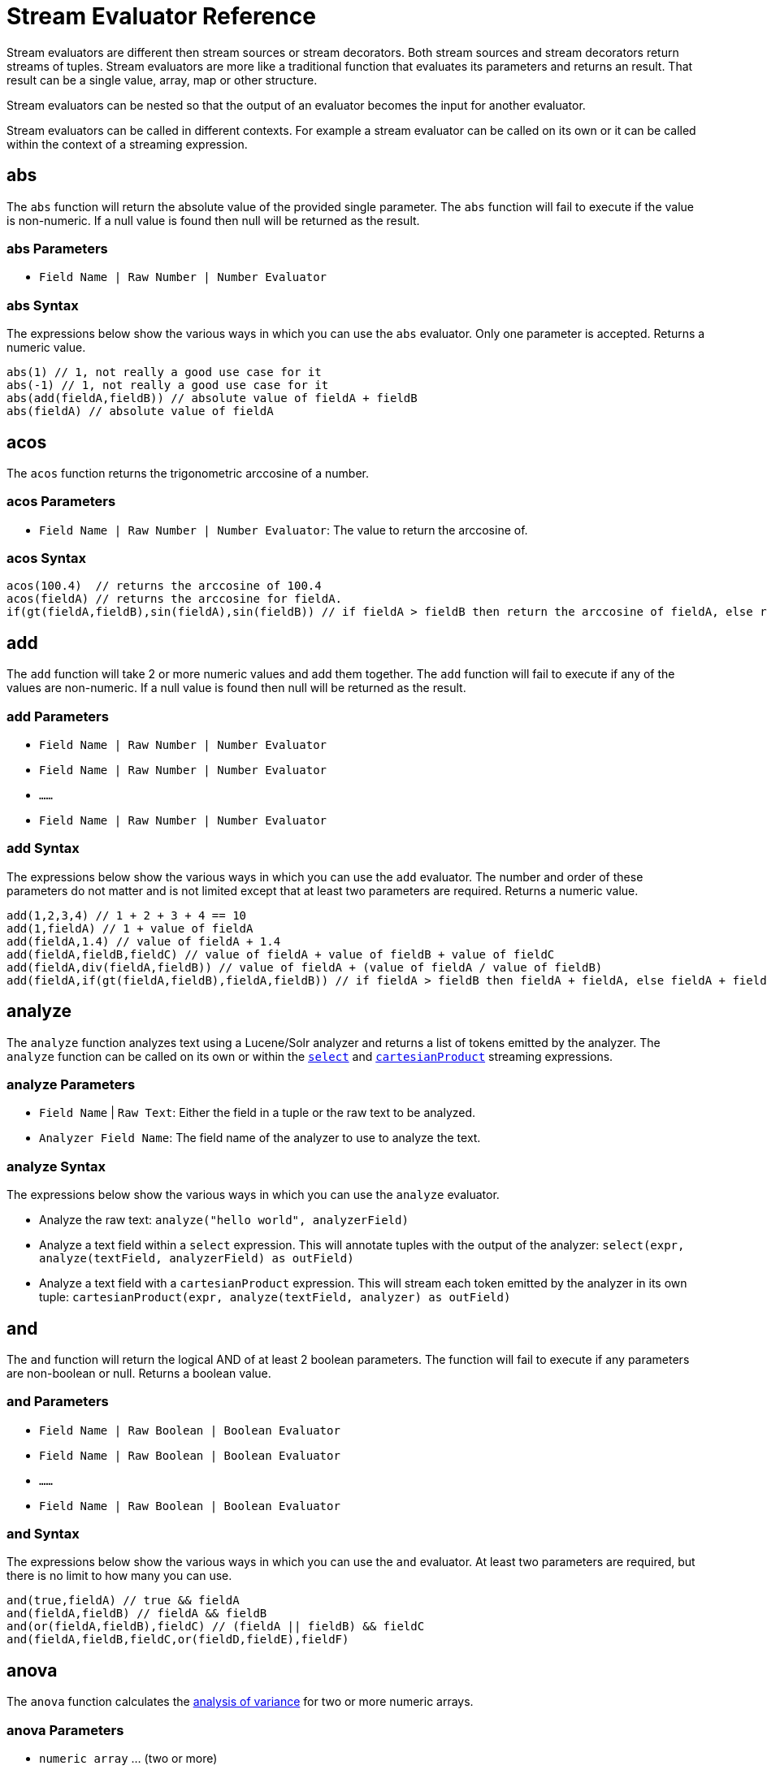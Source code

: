 = Stream Evaluator Reference
:toclevels: 1
// Licensed to the Apache Software Foundation (ASF) under one
// or more contributor license agreements.  See the NOTICE file
// distributed with this work for additional information
// regarding copyright ownership.  The ASF licenses this file
// to you under the Apache License, Version 2.0 (the
// "License"); you may not use this file except in compliance
// with the License.  You may obtain a copy of the License at
//
//   http://www.apache.org/licenses/LICENSE-2.0
//
// Unless required by applicable law or agreed to in writing,
// software distributed under the License is distributed on an
// "AS IS" BASIS, WITHOUT WARRANTIES OR CONDITIONS OF ANY
// KIND, either express or implied.  See the License for the
// specific language governing permissions and limitations
// under the License.


Stream evaluators are different then stream sources or stream decorators. Both
stream sources and stream decorators return streams of tuples. Stream evaluators are more like
a traditional function that evaluates its parameters and
returns an result. That result can be a single value, array, map or other structure.

Stream evaluators can be nested so that the output of an evaluator becomes the input
for another evaluator.

Stream evaluators can be called in different contexts. For example a stream evaluator
can be called on its own or it can be called within the context of a streaming expression.

== abs

The `abs` function will return the absolute value of the provided single parameter. The `abs` function will fail to execute if the value is non-numeric. If a null value is found then null will be returned as the result.

=== abs Parameters

* `Field Name | Raw Number | Number Evaluator`

=== abs Syntax

The expressions below show the various ways in which you can use the `abs` evaluator. Only one parameter is accepted. Returns a numeric value.

[source,text]
----
abs(1) // 1, not really a good use case for it
abs(-1) // 1, not really a good use case for it
abs(add(fieldA,fieldB)) // absolute value of fieldA + fieldB
abs(fieldA) // absolute value of fieldA
----

== acos

The `acos` function returns the trigonometric arccosine of a number.

=== acos Parameters

* `Field Name | Raw Number | Number Evaluator`: The value to return the arccosine of.

=== acos Syntax

[source,text]
----
acos(100.4)  // returns the arccosine of 100.4
acos(fieldA) // returns the arccosine for fieldA.
if(gt(fieldA,fieldB),sin(fieldA),sin(fieldB)) // if fieldA > fieldB then return the arccosine of fieldA, else return the arccosine of fieldB
----

== add

The `add` function will take 2 or more numeric values and add them together. The `add` function will fail to execute if any of the values are non-numeric. If a null value is found then null will be returned as the result.

=== add Parameters

* `Field Name | Raw Number | Number Evaluator`
* `Field Name | Raw Number | Number Evaluator`
* `......`
* `Field Name | Raw Number | Number Evaluator`

=== add Syntax

The expressions below show the various ways in which you can use the `add` evaluator. The number and order of these parameters do not matter and is not limited except that at least two parameters are required. Returns a numeric value.

[source,text]
----
add(1,2,3,4) // 1 + 2 + 3 + 4 == 10
add(1,fieldA) // 1 + value of fieldA
add(fieldA,1.4) // value of fieldA + 1.4
add(fieldA,fieldB,fieldC) // value of fieldA + value of fieldB + value of fieldC
add(fieldA,div(fieldA,fieldB)) // value of fieldA + (value of fieldA / value of fieldB)
add(fieldA,if(gt(fieldA,fieldB),fieldA,fieldB)) // if fieldA > fieldB then fieldA + fieldA, else fieldA + fieldB
----

== analyze

The `analyze` function analyzes text using a Lucene/Solr analyzer and returns a list of tokens
emitted by the analyzer. The `analyze` function can be called on its own or within the
`<<stream-decorator-reference.adoc#select,select>>` and `<<stream-decorator-reference.adoc#cartesianproduct,cartesianProduct>>` streaming expressions.

=== analyze Parameters

* `Field Name` | `Raw Text`: Either the field in a tuple or the raw text to be analyzed.
* `Analyzer Field Name`: The field name of the analyzer to use to analyze the text.

=== analyze Syntax

The expressions below show the various ways in which you can use the `analyze` evaluator.

* Analyze the raw text: `analyze("hello world", analyzerField)`
* Analyze a text field within a `select` expression. This will annotate tuples with the output of the analyzer: `select(expr, analyze(textField, analyzerField) as outField)`
* Analyze a text field with a `cartesianProduct` expression. This will stream each token emitted by the analyzer in its own tuple: `cartesianProduct(expr, analyze(textField, analyzer) as outField)`

== and

The `and` function will return the logical AND of at least 2 boolean parameters. The function will fail to execute if any parameters are non-boolean or null. Returns a boolean value.

=== and Parameters

* `Field Name | Raw Boolean | Boolean Evaluator`
* `Field Name | Raw Boolean | Boolean Evaluator`
* `......`
* `Field Name | Raw Boolean | Boolean Evaluator`

=== and Syntax

The expressions below show the various ways in which you can use the `and` evaluator. At least two parameters are required, but there is no limit to how many you can use.

[source,text]
----
and(true,fieldA) // true && fieldA
and(fieldA,fieldB) // fieldA && fieldB
and(or(fieldA,fieldB),fieldC) // (fieldA || fieldB) && fieldC
and(fieldA,fieldB,fieldC,or(fieldD,fieldE),fieldF)
----

== anova

The `anova` function calculates the https://en.wikipedia.org/wiki/Analysis_of_variance[analysis of variance] for two or more numeric arrays.

=== anova Parameters

//TODO fill in details of Parameters
* `numeric array` ... (two or more)

=== anova Syntax

[source,text]
anova(numericArray1, numericArray2) // calculates ANOVA for two numeric arrays
anova(numericArray1, numericArray2, numericArray2) // calculates ANOVA for three numeric arrays

== array

The `array` function returns an array of numerics or other objects including other arrays.

=== array Parameters

//TODO fill in details of Parameters
* `numeric` | `array` ...

=== array Syntax

[source,text]
array(1, 2, 3)  // Array of numerics
array(array(1,2,3), array(4,5,6)) // Array of arrays

== asin
The `asin` function returns the trigonometric arcsine of a number.

=== asin Parameters

* `Field Name | Raw Number | Number Evaluator`: The value to return the arcsine of.

=== asin Syntax

[source,text]
----
asin(100.4)  // returns the sine of 100.4
asine(fieldA) // returns the sine for fieldA.
if(gt(fieldA,fieldB),asin(fieldA),asin(fieldB)) // if fieldA > fieldB then return the asine of fieldA, else return the asine of fieldB
----

== atan

The `atan` function returns the trigonometric arctangent of a number.

=== atan Parameters

* `Field Name | Raw Number | Number Evaluator`: The value to return the arctangent of.

=== atan Syntax

[source,text]
----
atan(100.4)  // returns the arctangent of 100.4
atan(fieldA) // returns the arctangent for fieldA.
if(gt(fieldA,fieldB),atan(fieldA),atan(fieldB)) // if fieldA > fieldB then return the arctanget of fieldA, else return the arctangent of fieldB
----

== betaDistribution

The `betaDistribution` function returns a https://en.wikipedia.org/wiki/Beta_distribution[beta probability distribution]
based on its parameters. This function is part of the
probability distribution framework and is designed to work with the `<<sample>>`, `<<kolmogorovSmirnov>>` and `<<cumulativeProbability>>` functions.

=== betaDistribution Parameters

* `double`: shape1
* `double`: shape2

=== betaDistribution Returns

A probability distribution function.

=== betaDistribution Syntax

[source,text]
betaDistribution(1, 5)

== binomialCoefficient

The `binomialCoefficient` function returns a https://en.wikipedia.org/wiki/Binomial_coefficient[Binomial Coefficient], the number of k-element subsets that can
be selected from an n-element set.

=== binomialCoefficient Parameters

* `integer`: [n] set
* `integer`: [k] subset

=== binomialCoefficient Returns

A long value: The number of k-element subsets that can be selected from an n-element set.

=== binomialCoefficient Syntax

[source,text]
binomialCoefficient(8, 3) // Returns the number of 3 element subsets from an 8 element set.

== binomialDistribution

The `binomialDistribution` function returns a https://en.wikipedia.org/wiki/Binomial_distribution[binomial probability distribution]
based on its parameters. This function is part of the probability distribution framework and is designed to
work with the `<<sample>>`, `<<probability>>` and `<<cumulativeProbability>>` functions.

=== binomialDistribution Parameters

* `integer`: number of trials
* `double`: probability of success

=== binomialDistribution Returns

A probability distribution function.

=== binomialDistribution Syntax

[source,text]
binomialDistribution(1000, .5)

== cbrt

The `cbrt` function returns the trigonometric cube root of a number.

=== cbrt Parameters

* `Field Name | Raw Number | Number Evaluator`: The value to return the cube root of.

=== cbrt Syntax

[source,text]
----
cbrt(100.4)  // returns the square root of 100.4
cbrt(fieldA) // returns the square root for fieldA.
if(gt(fieldA,fieldB),cbrt(fieldA),cbrt(fieldB)) // if fieldA > fieldB then return the cbrt of fieldA, else return the cbrt of fieldB
----


== ceil
The `ceil` function rounds a decimal value to the next highest whole number.

=== ceil Parameters

* `Field Name | Raw Number | Number Evaluator`: The decimal to round up.

=== ceil Syntax

The expressions below show the various ways in which you can use the `ceil` evaluator.

[source,text]
----
ceil(100.4) // returns 101.
ceil(fieldA) // returns the next highest whole number for fieldA.
if(gt(fieldA,fieldB),ceil(fieldA),ceil(fieldB)) // if fieldA > fieldB then return the ceil of fieldA, else return the ceil of fieldB.
----

== col

The `col` function returns a numeric array from a list of Tuples. The `col`
function is used to create numeric arrays from stream sources.

=== col Parameters

//TODO fill in details of Parameters
* `list of Tuples`
* `field name`: The field to create the array from.


=== col Syntax

[source,text]
col(tupleList, fieldName)

== colAt

The `colAt` function returns the column of a matrix at a specific index as a numeric array.

=== colAt Parameters

* `matrix`: the matrix to operate on
* `integer`: the index of the column to return

=== colAt Syntax

[source,text]
colAt(matrix, 10)

=== colAt Returns

numeric array: the column of the matrix

== columnCount

The `columnCount` function returns the number of columns in a `matrix`.

=== columnCount Parameters

* `matrix`: the matrix to operate on

=== columnCount Syntax

[source,text]
columnCount(matrix)

=== columnCount Returns

integer: number columns in the matrix.

== constantDistribution

The `constantDistribution` function returns a constant probability distribution based on its parameter.
This function is part of the probability distribution framework and is designed to
work with the `<<sample>>` and `<<cumulativeProbability>>` functions.

When sampled the constant distribution always returns its constant value.

=== constantDistribution Parameters

* `double`: constant value

=== constantDistribution Returns

A probability distribution function.

=== constantDistribution Syntax

[source,text]
constantDistribution(constantValue)

== conv

The `conv` function returns the https://en.wikipedia.org/wiki/Convolution[convolution] of two numeric arrays.

=== conv Parameters

* `numeric array`
* `numeric array`

=== conv Syntax

[source,text]
conv(numericArray1, numericArray2)

== copyOf

The `copyOf` function creates a copy of a numeric array.

=== copyOf Parameters

* `numeric array`
* `length`: The length of the copied array. The returned array will be right padded with zeros if the length parameter exceeds the size of the original array.

=== copyOf Syntax

[source,text]
copyOf(numericArray, length)

== copyOfRange

The `copyOfRange` function creates a copy of a range of a numeric array.

=== copyOfRange Parameters

//TODO fill in details of Parameters
* `numeric array`
* `start index`
* `end index`

=== copyOfRange Syntax

[source,text]
copyOfRange(numericArray, startIndex, endIndex)

== corr

The `corr` function returns the correlation of two numeric arrays or the correlation matrix for a matrix.

The `corr` function support Pearson's, Kendall's and Spearman's correlations.

=== corr Positional Parameters

* `numeric array`: The first numeric array
* `numeric array`: The second numeric array

OR

* `matrix`: The matrix to compute the correlation matrix for. Note that correlation is computed between the `columns` in the matrix.

=== corr Named Parameters

* `type`: (Optional) The type of correlation. Possible values are `pearsons`, `kendalls`, or `spearmans`. The default is `pearsons`.

=== corr Syntax

[source,text]
corr(numericArray1, numericArray2) // Compute the Pearsons correlation for two numeric arrays
corr(numericArray1, numericArray2, type=kendalls) // Compute the Kendalls correlation for two numeric arrays
corr(matrix) // Compute the Pearsons correlation matrix for a matrix
corr(matrix, type=spearmans) // Compute the Spearmans correlation matrix for a matrix

=== corr Returns

number | matrix: Either the correlation or correlation matrix.

== cos
The `cos` function returns the trigonometric cosine of a number.

=== cos Parameters

* `Field Name | Raw Number | Number Evaluator`: The value to return the hyperbolic cosine of.

=== cos Syntax

[source,text]
----
cos(100.4)  // returns the arccosine of 100.4
cos(fieldA) // returns the arccosine for fieldA.
if(gt(fieldA,fieldB),cos(fieldA),cos(fieldB)) // if fieldA > fieldB then return the arccosine of fieldA, else return the cosine of fieldB
----

== cosineSimilarity

The `cosineSimilarity` function returns the https://en.wikipedia.org/wiki/Cosine_similarity[cosine similarity] of two numeric arrays.

=== cosineSimilarity Parameters

* `numeric array`
* `numeric array`

=== cosineSimilarity Returns

A numeric.

=== cosineSimilarity Syntax

[source,text]
----
cosineSimilarity(numericArray, numericArray)
----

== cov

The `cov` function returns the covariance of two numeric array or the covariance matrix for matrix.

=== cov Parameters

* `numeric array`: The first numeric array
* `numeric array`: The second numeric array

OR

* `matrix`: The matrix to compute the covariance matrix from. Note that covariance is computed between the `columns` in the matrix.

=== cov Syntax

[source,text]
cov(numericArray, numericArray) // Computes the covariance of a two numeric arrays
cov(matrix) // Computes the covariance matrix for the matrix.

=== cov Returns

number | matrix: Either the covariance or covariance matrix.

== cumulativeProbability

The `cumulativeProbability` function returns the cumulative probability of a random variable within a
probability distribution. The cumulative probability is the total probability of
all random variables less then or equal to a random variable.

=== cumulativeProbability Parameters

* `probability distribution`
* `number`: Value to compute the probability for.

=== cumulativeProbability Returns

A double: the cumulative probability.

=== cumulativeProbability Syntax

[source,text]
cumulativeProbability(normalDistribution(500, 25), 502) // Returns the cumulative probability of the random sample 502 in a normal distribution with a mean of 500 and standard deviation of 25.

== derivative

The `derivative` function returns the https://en.wikipedia.org/wiki/Derivative[derivative] of a function. The derivative function
can compute the derivative of the <<spline>> function and the <<loess>> function. The derivative can also
take the derivative of a derivative.

=== derivative Parameters

* `spline` | `loess` | `akima` | `lerp` | `derivative`: The functions to compute the derivative for.

=== derivative Syntax

[source,text]
derivative(spline(...))
derivative(loess(...))
derivative(derivative(...))

=== derivative Returns

function: The function can be treated as both a `numeric array` and `function`.

== describe

The `describe` function returns a tuple containing the descriptive statistics for an array.

=== describe Parameters

* `numeric array`

=== describe Syntax

[source,text]
describe(numericArray)

== diff

The `diff` functions performs https://www.otexts.org/fpp/8/1[time series differencing].

Time series differencing is often used to make a time series stationary before further analysis.

=== diff Parameters

* `numeric array`: The time series data.
* `integer`: (Optional) The lag. Defaults to 1.

=== diff Syntax

[source,text]
diff(numericArray1) // Perform time series differencing with a default lag of 1.
diff(numericArray1, 30) // Perform time series differencing with a lag of 30.

=== diff Returns

numeric array: The differenced time series data. The size of the array will be equal to (original array size - lag).

== distance

The `distance` function computes the distance of two numeric arrays or the distance matrix for a matrix.

=== distance Positional Parameters

* `numeric array`: The first numeric array
* `numeric array`: The second numeric array

OR

* `matrix`: The matrix to compute the distance matrix for. Note that distance is computed between the `columns` in the matrix.

=== distance Named Parameters

* `type`: (Optional) The distance type. Possible values are `euclidean`, `manhattan`, `canberra`, or `earthMovers`. The default is `euclidean`.

=== distance Syntax

[source,text]
distance(numericArray1, numericArray2) // Computes the euclidean distance for two numeric arrays.
distance(numericArray1, numericArray2, type=manhattan) // Computes the manhattan distance for two numeric arrays.
distance(matrix) // Computes the euclidean distance matrix for a matrix.
distance(matrix, type=canberra) // Computes the canberra distance matrix for a matrix.

=== distance Returns

number | matrix: Either the distance or distance matrix.

== div

The `div` function will take two numeric values and divide them. The function will fail to execute if any of the values are non-numeric or null, or the 2nd value is 0. Returns a numeric value.

=== div Parameters

* `Field Name | Raw Number | Number Evaluator`
* `Field Name | Raw Number | Number Evaluator`

=== div Syntax

The expressions below show the various ways in which you can use the `div` evaluator. The first value will be divided by the second and as such the second cannot be 0.

[source,text]
----
div(1,2) // 1 / 2
div(1,fieldA) // 1 / fieldA
div(fieldA,1.4) // fieldA / 1.4
div(fieldA,add(fieldA,fieldB)) // fieldA / (fieldA + fieldB)
----

== dotProduct

The `dotProduct` function returns the https://en.wikipedia.org/wiki/Dot_product[dotproduct] of two numeric arrays.

=== dotProduct Parameters

* `numeric array`
* `numeric array`

=== dotProduct Returns

A number.

=== dotProduct Syntax

[source,text]
dotProduct(numericArray, numericArray)

== ebeAdd

The `ebeAdd` function performs an element-by-element addition of two numeric arrays.

=== ebeAdd Parameters

* `numeric array`
* `numeric array`

=== ebeAdd Returns

A numeric array.

=== ebeAdd Syntax

[source,text]
ebeAdd(numericArray, numericArray)

== ebeDivide

The `ebeDivide` function performs an element-by-element division of two numeric arrays.

=== ebeDivide Parameters

* `numeric array`
* `numeric array`

=== ebeDivide Returns

A numeric array.

=== ebeDivide Syntax

[source,text]
ebeDivide(numericArray, numericArray)

== ebeMultiple

The `ebeMultiply` function performs an element-by-element multiplication of two numeric arrays.

=== ebeMultiply Parameters

* `numeric array`
* `numeric array`

=== ebeMultiply Returns

A numeric array.

=== ebeMultiply Syntax

[source,text]
ebeMultiply(numericArray, numericArray)

== ebeSubtract

The `ebeSubtract` function performs an element-by-element subtraction of two numeric arrays.

=== ebeSubtract Parameters

* `numeric array`
* `numeric array`

=== ebeSubtract Returns

A numeric array.

=== ebeSubtract Syntax

[source,text]
ebeSubtract(numericArray, numericArray)

== empiricalDistribution

The `empiricalDistribution` function returns https://en.wikipedia.org/wiki/Empirical_distribution_function[empirical distribution function], a continuous probability distribution function based
on an actual data set. This function is part of the probability distribution framework and is designed to work with the `<<sample>>`, `<<kolmogorovSmirnov>>` and `<<cumulativeProbability>>` functions.

This function is designed to work with continuous data. To build a distribution from
a discrete data set use the `<<enumeratedDistribution>>`.

=== empiricalDistribution Parameters

* `numeric array`: empirical observations

=== empiricalDistribution Returns

A probability distribution function.

=== empiricalDistribution Syntax

[source,text]
empiricalDistribution(numericArray)

== enumeratedDistribution

The `enumeratedDistribution` function returns a discrete probability distribution function based
on an actual data set or a pre-defined set of data and probabilities.
This function is part of the probability distribution framework and is designed to
work with the `<<sample>>`, `<<probability>>` and `<<cumulativeProbability>>` functions.

The enumeratedDistribution can be called in two different scenarios:

1) Single array of discrete values. This works like an empirical distribution for
discrete data.

2) An array of singleton discrete values and an array of double values representing
the probabilities of the discrete values.

This function is designed to work with discrete data. To build a distribution from
a continuous data set use the `<<empiricalDistribution>>`.

=== enumeratedDistribution Parameters

* `integer array`: discrete observations or singleton discrete values.
* `double array`: (Optional) values representing the probabilities of the singleton discrete values.

=== enumeratedDistribution Returns

A probability distribution function.

=== enumeratedDistribution Syntax

[source,text]
enumeratedDistribution(integerArray) // This creates an enumerated distribution from the observations in the numeric array.
enumeratedDistribution(array(1,2,3,4), array(.25,.25,.25,.25)) // This creates an enumerated distribution with four discrete values (1,2,3,4) each with a probability of .25.

== eor

The `eor` function will return the logical exclusive or of at least two boolean parameters. The function will fail to execute if any parameters are non-boolean or null. Returns a boolean value.

=== eor Parameters

* `Field Name | Raw Boolean | Boolean Evaluator`
* `Field Name | Raw Boolean | Boolean Evaluator`
* `......`
* `Field Name | Raw Boolean | Boolean Evaluator`

=== eor Syntax

The expressions below show the various ways in which you can use the `eor` evaluator. At least two parameters are required, but there is no limit to how many you can use.

[source,text]
----
eor(true,fieldA) // true iff fieldA is false
eor(fieldA,fieldB) // true iff either fieldA or fieldB is true but not both
eor(eq(fieldA,fieldB),eq(fieldC,fieldD)) // true iff either fieldA == fieldB or fieldC == fieldD but not both
----

== eq

The `eq` function will return whether all the parameters are equal, as per Java's standard `equals(...)` function. The function accepts parameters of any type, but will fail to execute if all the parameters are not of the same type. That is, all are Boolean, all are String, or all are Numeric. If any any parameters are null and there is at least one parameter that is not null then false will be returned. Returns a boolean value.

=== eq Parameters

* `Field Name | Raw Value | Evaluator`
* `Field Name | Raw Value | Evaluator`
* `......`
* `Field Name | Raw Value | Evaluator`

=== eq Syntax

The expressions below show the various ways in which you can use the `eq` evaluator.

[source,text]
----
eq(1,2) // 1 == 2
eq(1,fieldA) // 1 == fieldA
eq(fieldA,val(foo)) fieldA == "foo"
eq(add(fieldA,fieldB),6) // fieldA + fieldB == 6
----

== expMovingAge

The `expMovingAverage` function computes an  https://en.wikipedia.org/wiki/Moving_average#Exponential_moving_average[exponential moving average] for a numeric array.

=== expMovingAge Parameters

* `numeric array`: The array to compute the exponential moving average from.
* `integer`: window size

=== expMovingAvg Returns

A numeric array. The first element of the returned array will start from the windowSize-1 index of the original array.

=== expMovingAvg Syntax

[source,text]
----
expMovingAvg(numericArray, 5) //Computes an exponential moving average with a window size of 5.
----

== factorial

The `factorial` function returns the https://en.wikipedia.org/wiki/Factorial[factorial] of its parameter.

=== factorial Parameters

* `integer`: The value to compute the factorial for. The largest supported value of this parameter is 170.

=== factorial Returns

A double.

=== factorial Syntax

[source,text]
----
factorial(100) //Computes the factorial of 100
----

== finddelay

The `finddelay` function performs a cross-correlation between two numeric arrays and returns the delay.

=== finddelay Parameters

* `numeric array`
* `numeric array`

=== finddelay Syntax

[source,text]
finddelay(numericArray1, numericArray2)

== floor
The `floor` function rounds a decimal value to the next lowest whole number.

=== floor Parameters

* `Field Name | Raw Number | Number Evaluator`: The decimal to round down.

=== floor Syntax

The expressions below show the various ways in which you can use the `floor` evaluator.

[source,text]
----
floor(100.4) // returns 100.
ceil(fieldA) // returns the next lowestt whole number for fieldA.
if(gt(fieldA,fieldB),floor(fieldA),floor(fieldB)) // if fieldA > fieldB then return the floor of fieldA, else return the floor of fieldB.
----

== freqTable

The `freqTable` function returns a https://en.wikipedia.org/wiki/Frequency_distribution[frequency distribution] from
an array of discrete values.

This function is designed to work with discrete values. To work with continuous data
use the `<<hist>>` function.

=== freqTable Parameters

* `integer array`: The values to build the frequency distribution from.

=== freqTable Returns

A list of tuples containing the frequency information for each discrete value.

=== freqTable Syntax

[source,text]
----
freqTable(integerArray)
----

== gammaDistribution

The `gammaDistribution` function returns a https://en.wikipedia.org/wiki/Gamma_distribution[gamma probability distribution] based on its parameters. This function is part of the
probability distribution framework and is designed to work with the `<<sample>>`, `<<kolmogorovSmirnov>>` and `<<cumulativeProbability>>` functions.

=== gammaDistribution Parameters

* `double`: shape
* `double`: scale

=== gammaDistribution Returns

A probability distribution function,

=== gammaDistribution Syntax

[source,text]
gammaDistribution(1, 10)



== geometricDistribution

The `geometricDistribution` function returns a https://en.wikipedia.org/wiki/Geometric_distribution[geometric probability distribution] based on its parameters. This function is part of the
probability distribution framework and is designed to work with the <<sample>>, <<probability>> and <<cumulativeProbability>> functions.

=== geometricDistribution Parameters

* `double`: probability

=== geometricDistribution Syntax

[source,text]
geometricDistribution(.5) // Creates a geometric distribution with probability of .5

=== geometricDistribution Returns

A probability distribution function

== getAttribute

The `getAttribute` function returns an attribute from a `matrix` by its key. Any function that returns a `matrix` can
also set attributes on the `matrix` with additional information. The `setAttribute` function can also be used
to set attributes on a `matrix`. The key to an attribute is always a string. The value of attribute can be any object
including numerics, arrays, maps, matrixes, etc.

=== getAttribute Parameters

* `matrix`: The matrix to set the attribute on
* `string`: The key for the attribute

=== getAttribute Syntax

[source,text]
getAttribute(matrix, key)

=== getAttribute Returns

object: any object

== getAttributes

The `getAttributes` function returns the attribute map from matrix. See the `getAttribute` function for more details
on attributes.

=== getAttributes Parameters

* `matrix`: The matrix to retrieve the attribute map from.

=== getAttributes Syntax:

[source,text]
getAttributes(matrix)

=== getAttributes Returns

map: The map of attributes.

== getColumnLabels

The `getColumnLabels` function returns the columns labels of a matrix. The column labels can be optionally
set by any function that returns a matrix. The column labels can also be set via the `setColumnLabels` function.

=== getColumnLabels Parameters

* `matrix`: The matrix to return the column labels of.

=== getColumnLabels Syntax

getColumnLabels(matrix)

=== getColumnLabels Returns

string array: The labels for each column in the matrix

== getRowLabels

The `getRowLabels` function returns the row labels of a matrix. The row labels can be optionally
set by any function that returns a matrix. The row labels can also be set via the `setRowLabels` function.

=== getRowLabels Parameters

* `matrix`: The matrix to return the row labels from.

=== getRowLabels Syntax

getRowLabels(matrix)

=== getRowLabels Returns

string array: The labels for each row in the matrix

== getValue

The `getValue` function returns the value of a single Tuple entry by key.

=== getValue Parameters

* `tuple`: The Tuple to return the entry from.
* `key`: The key of the entry to return the value for.

=== getValue Syntax

getValue(tuple, key)

=== getValue Returns

object: Returns an object of the same type as the Tuple entry.

== grandSum

The `grandSum` function sums all the values in a matrix.

=== grandSum Parameters

* `matrix`: The matrix to operate on.

=== grandSum Syntax

[source,text]
grandSum(matrix)

=== grandSum Returns

number: the sum of all the values in the matrix.

== gt

The `gt` function will return whether the first parameter is greater than the second parameter. The function accepts numeric or string parameters, but will fail to execute if all the parameters are not of the same type. That is, all are String or all are Numeric. If any any parameters are null then an error will be raised. Returns a boolean value.

=== gt Parameters

* `Field Name | Raw Value | Evaluator`
* `Field Name | Raw Value | Evaluator`

=== gt Syntax

The expressions below show the various ways in which you can use the `gt` evaluator.

[source,text]
----
gt(1,2) // 1 > 2
gt(1,fieldA) // 1 > fieldA
gt(fieldA,val(foo)) // fieldA > "foo"
gt(add(fieldA,fieldB),6) // fieldA + fieldB > 6
----

== gteq

The `gteq` function will return whether the first parameter is greater than or equal to the second parameter. The function accepts numeric and string parameters, but will fail to execute if all the parameters are not of the same type. That is, all are String or all are Numeric. If any any parameters are null then an error will be raised. Returns a boolean value.

=== gteq Parameters

* `Field Name | Raw Value | Evaluator`
* `Field Name | Raw Value | Evaluator`

=== gteq Syntax

The expressions below show the various ways in which you can use the `gteq` evaluator.

[source,text]
----
gteq(1,2) // 1 >= 2
gteq(1,fieldA) // 1 >= fieldA
gteq(fieldA,val(foo)) fieldA >= "foo"
gteq(add(fieldA,fieldB),6) // fieldA + fieldB >= 6
----

== hist

The `hist` function creates a histogram from a numeric array. The hist function is designed
to work with continuous variables.

=== hist Parameters

//TODO fill in details of Parameters
* `numeric array`
* `bins`: The number of bins in the histogram. Each returned tuple contains
summary statistics for the observations that were within the bin.

=== hist Syntax

[source,text]
hist(numericArray, bins)

== hsin
The `hsin` function returns the trigonometric hyperbolic sine of a number.

=== hsin Parameters

* `Field Name | Raw Number | Number Evaluator`: The value to return the hyperbolic sine of.

=== hsin Syntax

[source,text]
----
hsin(100.4)  // returns the hsine of 100.4
hsin(fieldA) // returns the hsine for fieldA.
if(gt(fieldA,fieldB),sin(fieldA),sin(fieldB)) // if fieldA > fieldB then return the hsine of fieldA, else return the hsine of fieldB
----

== if

The `if` function works like a standard conditional if/then statement. If the first parameter is true, then the second parameter will be returned, else the third parameter will be returned. The function accepts a boolean as the first parameter and anything as the second and third parameters. An error will occur if the first parameter is not a boolean or is null.

=== if Parameters

* `Field Name | Raw Value | Boolean Evaluator`
* `Field Name | Raw Value | Evaluator`
* `Field Name | Raw Value | Evaluator`

=== if Syntax

The expressions below show the various ways in which you can use the `if` evaluator.

[source,text]
----
if(fieldA,fieldB,fieldC) // if fieldA is true then fieldB else fieldC
if(gt(fieldA,5), fieldA, 5) // if fieldA > 5 then fieldA else 5
if(eq(fieldB,null), null, div(fieldA,fieldB)) // if fieldB is null then null else fieldA / fieldB
----

== indexOf

The `indexOf` function returns the index of a string in an array of strings.

=== indexOf Parameters

* `string array`: The array to operate on.
* `string`: The string to search for in the array.

=== indexOf Syntax

[source,text]
indexOf(stringArray, string)

=== indexOf Returns

integer: The index of the string in the array or -1 if the string is not found.

== integrate

The `integrate` function computes the integral of an interpolation function for a specific range of the curve.

=== integrate Parameters

* `spline` | `akima` | `lerp` | `loess`: The interpolation function to compute the integral for.
* `numeric`: start of integral range
* `numeric`: end of integral range

=== integrate Syntax

[source,text]
integrate(function, start, end)

=== integrate Returns

numeric: The integral

== length

The `length` function returns the length of a numeric array.

=== length Parameters

//TODO fill in details of Parameters
* `numeric array`

=== length Syntax

[source,text]
length(numericArray)

== lerp (TOD0)

== loess

The `leoss` function is a smoothing curve fitter which uses a https://en.wikipedia.org/wiki/Local_regression[local regression] algorithm.
Unlike the <<spline>> function which touches each control point, the `loess` function puts a smooth curve through
the control points without having to touch the control points. The `loess` result can be used by the <<derivative>> function to produce smooth derivatives from
data that is not smooth.

=== loess Positional Parameters

* `numeric array`: (Optional) x values. If omitted a sequence will be created for the x values.
* `numeric array`: y values

=== loess Named Parameters

* `bandwidth`: (Optional) The percent of the data points to use when drawing the local regression line, defaults to .25. Decreasing the bandwidth increases the number of curves that loess can fit.
* `robustIterations`: (Optional) The number of iterations used to smooth outliers, defaults to 2.

=== loess Syntax

[source,text]
loess(yValues) // This creates the xValues automatically and fits a smooth curve through the data points.
loess(xValues, yValues) // This will fit a smooth curve through the data points.
loess(xValues, yValues, bandwidth=.15) // This will fit a smooth curve through the data points using 15 percent of the data points for each local regression line.

=== loess Returns

function: The function can be treated as both a `numeric array` of the smoothed data points and `function`.

== log

The `log` function will return the natural log of the provided single parameter. The `log` function will fail to execute if the value is non-numeric. If a null value is found, then null will be returned as the result.

=== log Parameters

* `Field Name | Raw Number | Number Evaluator`

=== log Syntax

The expressions below show the various ways in which you can use the `log` evaluator. Only one parameter is accepted. Returns a numeric value.

[source,text]
----
log(100)
log(add(fieldA,fieldB))
log(fieldA)
----

== logNormalDistribution

The `logNormalDistribution` function returns a https://en.wikipedia.org/wiki/Log-normal_distribution[log normal probability distribution] based on its parameters. This function is part of the probability distribution framework and is designed to
work with the `<<sample>>`, `<<kolmogorovSmirnov>>` and `<<cumulativeProbability>>` functions.

=== logNormalDistribution Parameters

* `double`: shape
* `double`: scale

=== logNormalDistribution Returns

A probability distribution function.

=== logNormalDistribution Syntax

[source,text]
logNormalDistribution(.3, .0)

== kolmogorovSmirnov

The `kolmogorovSmirnov` function performs a https://en.wikipedia.org/wiki/Kolmogorov%E2%80%93Smirnov_test[Kolmogorov Smirnov test],
between a reference continuous probability distribution and a sample set.

The supported distribution functions are: `<<empiricalDistribution>>`, `<<normalDistribution>>`, `<<logNormalDistribution>>`, `<<weibullDistribution>>`, `<<gammaDistribution>>`, and `<<betaDistribution>>`.

=== kolmogorovSmirnov Parameters

* `continuous probability distribution`: Reference distribution
* `numeric array`: sample set

=== kolmogorovSmirnov Returns

A result tuple: A tuple containing the p-value and d-statistic for the test result.

=== kolmogorovSmirnov Syntax

[source,text]
kolmogorovSmirnov(normalDistribution(10, 2), sampleSet)

== lt

The `lt` function will return whether the first parameter is less than the second parameter. The function accepts numeric or string parameters, but will fail to execute if all the parameters are not of the same type. That is, all are String or all are Numeric. If any any parameters are null then an error will be raised. Returns a boolean value.

=== lt Parameters

* `Field Name | Raw Value | Evaluator`
* `Field Name | Raw Value | Evaluator`

=== lt Syntax

The expressions below show the various ways in which you can use the `lt` evaluator.

[source,text]
----
lt(1,2) // 1 < 2
lt(1,fieldA) // 1 < fieldA
lt(fieldA,val(foo)) fieldA < "foo"
lt(add(fieldA,fieldB),6) // fieldA + fieldB < 6
----

== lteq

The `lteq` function will return whether the first parameter is less than or equal to the second parameter. The function accepts numeric and string parameters, but will fail to execute if all the parameters are not of the same type. That is, all are String or all are Numeric. If any any parameters are null then an error will be raised. Returns a boolean value.

=== lteq Parameters

* `Field Name | Raw Value | Evaluator`
* `Field Name | Raw Value | Evaluator`

=== lteq Syntax

The expressions below show the various ways in which you can use the `lteq` evaluator.

[source,text]
----
lteq(1,2) // 1 <= 2
lteq(1,fieldA) // 1 <= fieldA
lteq(fieldA,val(foo)) fieldA <= "foo"
lteq(add(fieldA,fieldB),6) // fieldA + fieldB <= 6
----

== markovChain

The `markovChain` function can be used to perform https://en.wikipedia.org/wiki/Markov_chain[Markov Chain] simulations.
The `markovChain` function takes as its parameter a https://en.wikipedia.org/wiki/Stochastic_matrix[transition matrix] and
returns a mathematical model that can be sampled using the <<sample>> function. Each sample taken
from the Markov Chain represents the current state of system.

=== markovChain Parameters

* `matrix`: Transition matrix

=== markovChain Syntax

[source,text]
sample(markovChain(transitionMatrix), 5)  // This creates a Markov Chain given a specific transition matrix. The sample function takes 5 samples from the Markov Chain, representing the next five states of the system.

=== markovChain Returns

Markov Chain model: The Markoff Chain model can be used with <<sample>> function.

== matrix

The matrix function returns a https://en.wikipedia.org/wiki/Matrix_(mathematics)[matrix] which can be operated on by functions that support matrix operations.

=== matrix Parameters

* `numeric array` ...: One or more numeric arrays that will be the rows of the matrix.

=== matrix Syntax

[source,text]
matrix(numericArray1, numericArray2, numericArray3) // Returns a matrix with three rows of data: numericaArray1, numericArray2, numericArray3

=== matrix Returns

matrix

== meanDifference

The `meanDifference` function calculates the mean of the differences following the element-by-element subtraction between two numeric arrays.

=== meanDifference Parameters

* `numeric array`
* `numeric array`

=== meanDifference Returns

A numeric.

=== meanDifference Syntax

[source,text]
----
meanDifference(numericArray, numericArray)
----

== minMaxScale

The `minMaxScale` function scales numeric arrays within a minimum and maximum value.
By default `minMaxScale` scales between 0 and 1. The `minMaxScale` function can operate on
both numeric arrays and matrices.

When operating on a matrix the `minMaxScale` function operates on each row of the matrix.

=== minMaxScale Parameters

* `numeric array` | `matrix`: The array or matrix to scale
* `double`: (Optional) The min value. Defaults to 0.
* `double`: (Optional) The max value. Defaults to 1.

=== minMaxScale Syntax

[source,text]
minMaxScale(numericArray) // scale a numeric array between 0 and 1
minMaxScale(numericArray, 0, 100) // scale a numeric array between 1 and 100
minMaxScale(matrix) // Scale each row in a matrix between 0 and 1
minMaxScale(matrix, 0, 100) // Scale each row in a matrix between 0 and 100

=== minMaxScale Returns

A numeric array or matrix

== mod
The `mod` function returns the remainder (modulo) of the first parameter divided by the second parameter.

=== mod Parameters

* `Field Name | Raw Number | Number Evaluator`: Parameter 1
* `Field Name | Raw Number | Number Evaluator`: Parameter 2

=== mod Syntax

The expressions below show the various ways in which you can use the `mod` evaluator.

[source,text]
----
mod(100,3) // returns the remainder of 100 / 3 .
mod(100,fieldA) // returns the remainder of 100 divided by the value of fieldA.
mod(fieldA,1.4) // returns the remainder of fieldA divided by 1.4.
if(gt(fieldA,fieldB),mod(fieldA,fieldB),mod(fieldB,fieldA)) // if fieldA > fieldB then return the remainder of fieldA/fieldB, else return the remainder of fieldB/fieldA.
----

== monteCarlo

The `monteCarlo` function performs a https://en.wikipedia.org/wiki/Monte_Carlo_method[Monte Carlo simulation]
based on its parameters. The `monteCarlo` function runs another function a specified number of times and returns the results.
The function being run typically has one or more variables that are drawn from probability
distributions on each run. The `<<sample>>` function is used in the function to draw the samples.

The simulation's result array can then be treated as an empirical distribution to understand
the probabilities of the simulation results.

=== monteCarlo Parameters

* `numeric function`: The function being run by the simulation, which must return a numeric value.
* `integer`: The number of times to run the function.

=== monteCarlo Returns

A numeric array: The results of simulation runs.

=== monteCarlo Syntax

[source,text]
let(a=uniformIntegerDistribution(1, 6),
    b=uniformIntegerDistribution(1, 6),
    c=monteCarlo(add(sample(a), sample(b)), 1000))

In the expression above the `monteCarlo` function is running the function `add(sample(a), sample(b))`
1000 times and returning the result. Each time the function is run samples are drawn from the
probability distributions stored in variables `a` and `b`.

== movingAvg

The `movingAvg` function calculates a https://en.wikipedia.org/wiki/Moving_average[moving average] over an array of numbers.

=== movingAvg Parameters

* `numeric array`
* `window size`

=== movingAvg Returns

A numeric array. The first element of the returned array will start from the windowSize-1 index of the original array.

=== movingAvg Syntax

[source,text]
movingAverage(numericArray, 30)

== movingMedian

The `movingMedian` function calculates a moving median over an array of numbers.

=== movingMedian Parameters

* `numeric array`
* `window size`

=== movingMedian Returns

A numeric array. The first element of the returned array will start from the windowSize-1 index of the original array.

=== movingMedian Syntax

[source,text]
movingMedian(numericArray, 30)

== mult

The `mult` function will take two or more numeric values and multiply them together. The `mult` function will fail to execute if any of the values are non-numeric. If a null value is found then null will be returned as the result.

=== mult Parameters

* `Field Name | Raw Number | Number Evaluator`
* `Field Name | Raw Number | Number Evaluator`
* `......`
* `Field Name | Raw Number | Number Evaluator`

=== mult Syntax

The expressions below show the various ways in which you can use the `mult` evaluator. The number and order of these parameters do not matter and is not limited except that at least two parameters are required. Returns a numeric value.

[source,text]
----
mult(1,2,3,4) // 1 * 2 * 3 * 4
mult(1,fieldA) // 1 * value of fieldA
mult(fieldA,1.4) // value of fieldA * 1.4
mult(fieldA,fieldB,fieldC) // value of fieldA * value of fieldB * value of fieldC
mult(fieldA,div(fieldA,fieldB)) // value of fieldA * (value of fieldA / value of fieldB)
mult(fieldA,if(gt(fieldA,fieldB),fieldA,fieldB)) // if fieldA > fieldB then fieldA * fieldA, else fieldA * fieldB
----

== normalDistribution

The `normalDistribution` function returns a https://en.wikipedia.org/wiki/Normal_distribution[normal probability distribution]
based on its parameters. This function is part of the probability distribution framework and is designed to
work with the `<<sample>>`, `<<kolmogorovSmirnov>>` and `<<cumulativeProbability>>` functions.

=== normalDistribution Parameters

* `double`: mean
* `double`: standard deviation

=== normalDistribution Returns

A probability distribution function.

=== normalDistribution Syntax

[source,text]
normalDistribution(mean, stddev)

== normalizeSum

The `normalizeSum` function scales numeric arrays so that they sum to 1.
The `normalizeSum` function can operate on both numeric arrays and matrices.

When operating on a matrix the `normalizeSum` function operates on each row of the matrix.

=== normalizeSum Parameters

* `numeric array` | `matrix`

=== normalizeSum Syntax

[source,text]
normalizeSum(numericArray)
normalizeSum(matrix)

=== normalizeSum Returns

numeric array | matrix


== not

The `not` function will return the logical NOT of a single boolean parameter. The function will fail to execute if the parameter is non-boolean or null. Returns a boolean value.

=== not Parameters

* `Field Name | Raw Boolean | Boolean Evaluator`

=== not Syntax

The expressions below show the various ways in which you can use the `not` evaluator. Only one parameter is allowed.

[source,text]
----
not(true) // false
not(fieldA) // true if fieldA is false else false
not(eq(fieldA,fieldB)) // true if fieldA != fieldB
----

== olsRegress

The `olsRegress` function performs https://en.wikipedia.org/wiki/Ordinary_least_squares[ordinary least squares], multivariate, linear regression.

The `olsRegress` function returns a single Tuple containing the regression model with estimated regression parameters, RSquared and regression diagnostics.

The output of `olsRegress` can be used with the <<predict>> function to predict values based on the regression model.

=== olsRegress Parameters

* `matrix`: The regressor observation matrix. Each row in the matrix represents a single multi-variate regressor observation. Note that there is no need to add an initial unitary column (column of 1's) when specifying a model including an intercept term, this column will be added automatically.
* `numeric array`: The outcomes array which matches up with each row in the regressor observation matrix.

=== olsRegress Syntax

[source,text]
olsRegress(matrix, numericArray) // This performs the olsRegression analysis on given regressor matrix and outcome array.

=== olsRegress Returns

Tuple: The regression model including the estimated regression parameters and diagnostics.

== or

The `or` function will return the logical OR of at least 2 boolean parameters. The function will fail to execute if any parameters are non-boolean or null. Returns a boolean value.

=== or Parameters

* `Field Name | Raw Boolean | Boolean Evaluator`
* `Field Name | Raw Boolean | Boolean Evaluator`
* `......`
* `Field Name | Raw Boolean | Boolean Evaluator`

=== or Syntax

The expressions below show the various ways in which you can use the `or` evaluator. At least two parameters are required, but there is no limit to how many you can use.

[source,text]
----
or(true,fieldA) // true || fieldA
or(fieldA,fieldB) // fieldA || fieldB
or(and(fieldA,fieldB),fieldC) // (fieldA && fieldB) || fieldC
or(fieldA,fieldB,fieldC,and(fieldD,fieldE),fieldF)
----

== poissonDistribution

The `poissonDistribution` function returns a https://en.wikipedia.org/wiki/Poisson_distribution[poisson probability distribution]
based on its parameter. This function is part of the probability distribution framework and is designed to
work with the `<<sample>>`, `<<probability>>` and `<<cumulativeProbability>>` functions.

=== poissonDistribution Parameters

* `double`: mean

=== poissonDistribution Returns

A probability distribution function.

=== poissonDistribution Syntax

[source,text]
poissonDistribution(mean)

== polyFit

The `polyFit` function performs https://en.wikipedia.org/wiki/Curve_fitting#Fitting_lines_and_polynomial_functions_to_data_points[polynomial curve fitting].

=== polyFit Parameters

* `numeric array`: (Optional) x values. If omitted a sequence will be created for the x values.
* `numeric array`: y values
* `integer`: (Optional) polynomial degree. Defaults to 3.

=== polyFit Returns

A numeric array: curve that was fit to the data points.

=== polyFit Syntax

[source,text]
polyFit(yValues) // This creates the xValues automatically and fits a curve through the data points using the default 3 degree polynomial.
polyFit(yValues, 5) // This creates the xValues automatically and fits a curve through the data points using a 5 degree polynomial.
polyFit(xValues, yValues, 5) // This will fit a curve through the data points using a 5 degree polynomial.

== pow
The `pow` function returns the value of its first parameter raised to the power of its second parameter.

=== pow Parameters

* `Field Name` | `Raw Number` | `Number Evaluator`: Parameter 1
* `Field Name` | `Raw Number` | `Number Evaluator`: Parameter 2

=== pow Syntax

The expressions below show the various ways in which you can use the `pow` evaluator.

[source,text]
----
pow(2,3) // returns 2 raised to the 3rd power.
pow(4,fieldA) // returns 4 raised by the value of fieldA.
pow(fieldA,1.4) // returns the value of fieldA raised by 1.4.
if(gt(fieldA,fieldB),pow(fieldA,fieldB),pow(fieldB,fieldA)) // if fieldA > fieldB then raise fieldA by fieldB, else raise fieldB by fieldA.
----

== predict

The `predict` function predicts the value of dependent variables based on regression models or functions.

The `predict` function can predict values based on the output of the following functions: <<spline>>, <<loess>>, <<regress>>, <<olsRegress>>.

=== predict Parameters

* `regression model` | `function`: The model or function used for the prediction
* `number` | `numeric array` | `matrix`: Depending on the regression model or function used, the predictor variable can be a number, numeric array or matrix.

=== predict Syntax

[source,text]
----
predict(regressModel, number) // predict using the output of the <<regress>> function and single numeric predictor. This will return a single numeric prediction.

predict(regressModel, numericArray) // predict using the output of the <<regress>> function and a numeric array of predictors. This will return a numeric array of predictions.

predict(splineFunc, number) // predict using the output of the <<spline>> function and single numeric predictor. This will return a single numeric prediction.

predict(splineFunc, numericArray) // predict using the output of the <<spline>> function and a numeric array of predictors. This will return a numeric array of predictions.

predict(olsRegressModel, numericArray) // predict using the output of the <<olsRegress>> function and a numeric array containing one multi-variate predictor. This will return a single numeric prediction.

predict(olsRegressModel, matrix) // predict using the output of the <<olsRegress>> function and a matrix containing rows of multi-variate predictor arrays. This will return a numeric array of predictions.
----

== primes
The `primes` function returns an array of prime numbers starting from a specified number.

=== primes Parameters

* `integer`: The number of primes to return in the list
* `integer`: The starting point for returning the primes

=== primes Returns

A numeric array.

=== primes Syntax

[source,text]
----
primes(100, 2000) // returns 100 primes starting from 2000
----

== probability

The `probability` function returns the probability of a random variable within a probability distribution.

The `probability` function computes the probability between random variable ranges for both https://en.wikipedia.org/wiki/Probability_distribution#Continuous_probability_distribution[continuous] and
https://en.wikipedia.org/wiki/Probability_distribution#Discrete_probability_distribution[discrete] probability distributions.

The `probability` function can compute probabilities for a specific random variable for
discrete probability distributions only.

The supported continuous distribution functions are:
<<normalDistribution>>, <<logNormalDistribution>>, <<betaDistribution>>, <<gammaDistribution>>,
<<empiricalDistribution>>, <<triangularDistribution>>, <<weibullDistribution>>,
<<uniformDistribution>>, <<constantDistribution>>

The supported discreet distributions are:
<<poissonDistribution>>, <<binomialDistribution>>, <<enumeratedDistribution>>, <<zipFDistribution>>,
<<geometricDistribution>>, <<uniformIntegerDistribution>>

=== probability Parameters

* `probability distribution`: the probability distribution to compute the probability from.
* `number`: low value of the range.
* `number`: (Optional for discrete probability distributions) high value of the range. If the high range is omitted then the probability function will compute a probability for the low range value.

=== probability Syntax

[source,text]
----
probability(poissonDistribution(10), 7) // Returns the probability of a random sample of 7 in a poisson distribution with a mean of 10.

probability(normalDistribution(10, 2), 7.5, 8.5) // Returns the probability between the range of 7.5 to 8.5 for a normal distribution with a mean of 10 and standard deviation of 2.
----

=== probability Returns

double: probability


== rank

The `rank` performs a rank transformation on a numeric array.

=== rank Parameters

//TODO fill in details of Parameters
* `numeric array`

=== rank Syntax

[source,text]
rank(numericArray)

== raw

The `raw` function will return whatever raw value is the parameter. This is useful for cases where you want to use a string as part of another evaluator.

=== raw Parameters

* `Raw Value`

=== raw Syntax

The expressions below show the various ways in which you can use the `raw` evaluator. Whatever is inside will be returned as-is. Internal evaluators are considered strings and are not evaluated.

[source,text]
----
raw(foo) // "foo"
raw(count(*)) // "count(*)"
raw(45) // 45
raw(true) // "true" (note: this returns the string "true" and not the boolean true)
eq(raw(fieldA), fieldA) // true if the value of fieldA equals the string "fieldA"
----

== regress

The `regress` function performs a simple regression of two numeric arrays.

The result of this expression is also used by the `<<predict>>` function.

=== regress Parameters

//TODO fill in details of Parameters
* `numeric array`
* `numeric array`

=== regress Syntax

[source,text]
regress(numericArray1, numericArray2)

== rev

The `rev` function reverses the order of a numeric array.

=== rev Parameters

* `numeric array`

=== rev Syntax

[source,text]
rev(numericArray)

== round

The `round` function returns the closest whole number to the argument.

=== round Parameters

* `Field Name` | `Raw Number` | `Number Evaluator`: The value to return the square root of.

=== round Syntax

[source,text]
----
round(100.4)
round(fieldA)
if(gt(fieldA,fieldB),sqrt(fieldA),sqrt(fieldB)) // if fieldA > fieldB then return the round of fieldA, else return the round of fieldB
----

== rowAt

The `rowAt` function returns the row of a matrix at a specific index as a numeric array.

=== rowAt Parameters

* `matrix`: the matrix to operate on
* `integer`: the index of the row to return

=== rowAt Syntax

[source,text]
rowAt(matrix, 10)

=== rowAt Returns

numeric array: the row of the matrix

== rowCount

The `rowCount` function returns the number of rows in a `matrix`.

=== rowCount Parameters

* `matrix`: the matrix to operate on

=== rowCount Syntax

[source,text]
rowCount(matrix)

=== rowCount Returns

integer: number rows in the matrix.

== sample

The `sample` function can be used to draw random samples from a probability distribution or Markov Chain.

=== sample Parameters

* `probability distribution` | `Markov Chain`: The distribution or Markov Chain to sample.
* `integer`: (Optional) Sample size. Defaults to 1.

=== sample Returns

Either a single numeric random sample, or a numeric array depending on the sample size parameter.

=== sample Syntax

[source,text]
sample(poissonDistribution(5)) // Returns a single random sample from a poissonDistribution with mean of 5.
sample(poissonDistribution(5), 1000) // Returns 1000 random samples from poissonDistribution with a mean of 5.
sample(markovChain(transitionMatrix), 1000) // Returns 1000 random samples from a Markov Chain.

== scalarAdd

The `scalarAdd` function adds a scalar value to every value in a numeric array or matrix.
When working with numeric arrays, `scalarAdd` returns a new array with the new values. When working
with a matrix, `scalarAdd` returns a new matrix with new values.

=== scalarAdd Parameters

`number`: value to add
`numeric array` | `matrix`: the numeric array or matrix to add the value to.

=== scalarAdd Syntax

[source,text]
scalarAdd(number, numericArray) // Adds the number to each element in the number in the array.
scalarAdd(number, matrix) // Adds the number to each value in a matrix

=== scalarAdd Returns

numericArray | matrix: Depending on what is being operated on.

== scalarDivide

The `scalarDivide` function divides each number in numeric array or matrix by a scalar value.
When working with numeric arrays, `scalarDivide` returns a new array with the new values. When working
with a matrix, `scalarDivide` returns a new matrix with new values.

=== scalarDivide Parameters

`number`: value to divide by
`numeric array` | `matrix`: the numeric array or matrix to divide by the value to.

=== scalarDivide Syntax

[source,text]
scalarDivide(number, numericArray) // Divides each element in the numeric array by the number.
scalarDivide(number, matrix) // Divides each element in the matrix by the number.

=== scalarDivide Returns

numericArray | matrix: depending on what is being operated on.

== scalarMultiply

The `scalarMultiply` function multiplies each element in a numeric array or matrix by a
scalar value. When working with numeric arrays, `scalarMultiply` returns a new array with the new values. When working
with a matrix, `scalarMultiply` returns a new matrix with new values.

=== scalarMultiply Parameters

`number`: value to divide by
`numeric array` | `matrix`: the numeric array or matrix to divide by the value to.

=== scalarMultiply Syntax

[source,text]
scalarMultiply(number, numericArray) // Multiplies each element in the numeric array by the number.
scalarMultiply(number, matrix) // Multiplies each element in the matrix by the number.

=== scalarMultiply Returns

numericArray | matrix: depending on what is being operated on

== scalarSubtract

The `scalarSubtract` function subtracts a scalar value from every value in a numeric array or matrix.
When working with numeric arrays, `scalarSubtract` returns a new array with the new values. When working
with a matrix, `scalarSubtract` returns a new matrix with new values.

=== scalarSubtract Parameters

`number`: value to add
`numeric array` | `matrix`: the numeric array or matrix to subtract the value from.

=== scalarSubtract Syntax

[source,text]
scalarSubtract(number, numericArray) // Subtracts the number from each element in the number in the array.
scalarSubtract(number, matrix) // Subtracts the number from each value in a matrix

=== scalarSubtract Returns

numericArray | matrix: depending on what is being operated on.

== scale

The `scale` function multiplies all the elements of an array by a number.

=== scale Parameters

//TODO fill in details of Parameters
* `number`
* `numeric array`

=== scale Syntax

[source,text]
scale(number, numericArray)

== sequence

The `sequence` function returns an array of numbers based on its parameters.

=== sequence Parameters

//TODO fill in details of Parameters
* `length`
* `start`
* `stride`

=== sequence Syntax

[source,text]
sequence(100, 0, 1) // Returns a sequence of length 100, starting from 0 with a stride of 1.

== setAttributes

The `setAttributes` function sets an attributes map of a `matrix`.

=== setAttributes Parameters

* `matrix`: The matrix to set the attributes map to.
* `map`: The map of attributes to set on the matrix.

=== setAttributes Syntax

[source,text]
setAttributes(matrix, map)

=== setAttributes Returns

matrix: The matrix with the attributes set.

== setColumnLabels

The `setColumnLabels` function sets the columns labels of a matrix.

=== setColumnLabels Parameters

* `matrix`: The matrix to set the column labels to.
* `string array`: The column labels to set the matrix

=== setColumnLabels Syntax

setColumnLabels(matrix, labels)

=== setColumnLabels Returns

matrix: The matrix with the labels set.

== setRowLabels

The `setRowLabels` function sets the row labels of a matrix.

=== setRowLabels Parameters

* `matrix`: The matrix to set the row labels to.
* `string array`: The row labels to set to the matrix

=== setRowLabels Syntax

setRowLabels(matrix, labels)

=== setRowLabels Returns

matrix: The matrix with the labels set.

== setValue

The `setValue` function sets a new value for a Tuple entry.

=== setValue Parameters

* `tuple`: The Tuple to return the entry from.
* `key`: The key of the entry to set.
* `value`: The value to set.

=== setValue Syntax

setValue(tuple, key, value)

=== setValue Returns

tuple: Returns the new modified tuple

== sin

The `sin` function returns the trigonometric sine of a number.

=== sin Parameters

* `Field Name | Raw Number | Number Evaluator`: The value to return the sine of.

=== sin Syntax

[source,text]
----
sin(100.4)  // returns the sine of 100.4
sine(fieldA) // returns the sine for fieldA.
if(gt(fieldA,fieldB),sin(fieldA),sin(fieldB)) // if fieldA > fieldB then return the sine of fieldA, else return the sine of fieldB
----

== spline

The `spline` function performs a cubic spline interpolation (https://en.wikiversity.org/wiki/Cubic_Spline_Interpolation) of a curve
given a set of x,y coordinates. The return value of the spline function is an
interpolation function which can be used to <<predict>> values along the curve and generate a <<derivative>> of
the curve.

=== spline Parameters

* `numeric array`: (Optional) x values. If omitted a sequence will be created for the x values.
* `numeric array`: y values

=== spline Syntax

[source,text]
spline(yValues) // This creates the xValues automatically and fits a spline through the data points.
spline(xValues, yValues) // This will fit a spline through the data points.

=== spline Returns

function: the function can be treated as both a `numeric array` and `function`.

== sqrt

The `sqrt` function returns the trigonometric square root of a number.

=== sqrt Parameters

* `Field Name | Raw Number | Number Evaluator`: The value to return the square root of.

=== sqrt Syntax

[source,text]
----
sqrt(100.4)  // returns the square root of 100.4
sqrt(fieldA) // returns the square root for fieldA.
if(gt(fieldA,fieldB),sqrt(fieldA),sqrt(fieldB)) // if fieldA > fieldB then return the sqrt of fieldA, else return the sqrt of fieldB
----


== standardize

The `standardize` function standardizes a numeric array so that values within the array
have a mean of 0 and standard deviation of 1.

=== standardize Parameters

* `numeric array`: the array to standardize

=== standardize Syntax

[source,text]
standardize(numericArray)

=== standardize Returns

numeric array: the standardized values

== sub

The `sub` function will take 2 or more numeric values and subtract them, from left to right. The `sub` function will fail to execute if any of the values are non-numeric. If a null value is found then `null` will be returned as the result.

=== sub Parameters

* `Field Name | Raw Number | Number Evaluator`
* `Field Name | Raw Number | Number Evaluator`
* `......`
* `Field Name | Raw Number | Number Evaluator`

=== sub Syntax

The expressions below show the various ways in which you can use the `sub` evaluator. The number of these parameters does not matter and is not limited except that at least two parameters are required. Returns a numeric value.

[source,text]
----
sub(1,2,3,4) // 1 - 2 - 3 - 4
sub(1,fieldA) // 1 - value of fieldA
sub(fieldA,1.4) // value of fieldA - 1.4
sub(fieldA,fieldB,fieldC) // value of fieldA - value of fieldB - value of fieldC
sub(fieldA,div(fieldA,fieldB)) // value of fieldA - (value of fieldA / value of fieldB)
if(gt(fieldA,fieldB),sub(fieldA,fieldB),sub(fieldB,fieldA)) // if fieldA > fieldB then fieldA - fieldB, else fieldB - field
----

== sumDifference

The `sumDifference` function calculates the sum of the differences following an element-by-element subtraction between two numeric arrays.

=== sumDifference Parameters

* `numeric array`
* `numeric array`

=== sumDifference Returns

A numeric.

=== sumDifference Syntax

[source,text]
----
sumDifference(numericArray, numericArray)
----

== sumColumns

The `sumColumns` function sums the columns in a matrix and returns a numeric array with the result.

=== sumColumns Parameters

* `matrix`: the matrix to operate on

=== sumColumns Syntax

[source,text]
sumColumns(matrix)

=== sumColumns Returns

numeric array: the sum of the columns

== sumRows

The `sumRows` function sums the rows in a matrix and returns a numeric array with the result.

=== sumRows Parameters

* `matrix`: the matrix to operate on

=== sumRows Syntax

[source,text]
sumRows(matrix)

=== sumRows Returns

numeric array: sum of the rows.

== sumSq

The `sumSq` function returns the sum-of-squares of the values in a numeric array.

=== sumSq Parameters

* `numeric array`: The numeric array to compute the sumSq of.

=== sumSq Syntax

[source,text]
sumSq(numericArray)

=== sumSq Returns

numeric: result of the sumSq calculation

== transpose

The `transpose` function https://en.wikipedia.org/wiki/Transpose[transposes] a matrix .

=== transpose Parameters

* `matrix`: the matrix to transpose

=== transpose Syntax

[source,text]
transpose(matrix)

=== transpose Returns

matrix: the transposed matrix

== triangularDistribution

The `triangularDistribution` function returns a https://en.wikipedia.org/wiki/Triangular_distribution[triangular probability distribution]
based on its parameters. This function is part of the
probability distribution framework and is designed to work with the `<<sample>>`, `<<probability>>` and `<<cumulativeProbability>>` functions.

=== triangularDistribution Parameters

* `double`: low value
* `double`: most likely value
* `double`: high value

=== triangularDistribution Syntax

[source,text]
triangularDistribution(10, 15, 20) // A triangular distribution with a low value of 10, most likely value of 15 and high value of 20.

=== triangularDistribution Returns

Probability distribution function

== uniformDistribution

The `uniformDistribution` function returns a https://en.wikipedia.org/wiki/Uniform_distribution_(continuous)[continuous uniform probability distribution]
based on its parameters. See the `<<uniformIntegerDistribution>>` to work with discrete uniform distributions. This function is part of the
probability distribution framework and is designed to work with the `<<sample>>` and `<<cumulativeProbability>>` functions.

=== uniforDistribution Parameters

* `double`: start
* `double`: end

=== uniformDistribution Returns

Probability distribution function.

=== uniformDistribution Syntax

[source,text]
uniformDistribution(0.0, 100.0)

== uniformIntegerDistribution

The `uniformIntegerDistribution` function returns a https://en.wikipedia.org/wiki/Discrete_uniform_distribution[discrete uniform probability distribution]
based on its parameters. See the `<<uniformDistribution>>` to work with continuous uniform distributions. This function is part of the
probability distribution framework and is designed to work with the `<<sample>>`, `<<probability>>` and `<<cumulativeProbability>>` functions.

=== uniformIntegerDistribution Parameters

* `integer`: start
* `integer`: end

=== uniformIntegerDistribution Returns

A probability distribution function.

=== uniformIntegerDistribution Syntax

[source,text]
uniformDistribution(1, 6)

== unitize

The `unitize` function scales numeric arrays to a magnitude of 1, often called https://en.wikipedia.org/wiki/Unit_vector[unit vectors].
The unitize function can operate on both numeric arrays and matrices.

When operating on a matrix the unitize function unitizes each row of the matrix.

=== unitize Parameters

* `numeric array` | `matrix`: The array or matrix to unitize

=== unitize Syntax

[source,text]
unitize(numericArray) // Unitize a numeric array
unitize(matrix) // Unitize each row in a matrix

=== unitize Returns

numeric array | matrix

== weibullDistribution

The `weibullDistribution` function returns a https://en.wikipedia.org/wiki/Weibull_distribution[Weibull probability distribution]
based on its parameters. This function is part of the
probability distribution framework and is designed to work with the `<<sample>>`, `<<kolmogorovSmirnov>>` and `<<cumulativeProbability>>` functions.

=== weibullDistribution Parameters

* `double`: shape
* `double`: scale

=== weibullDistribution Returns

A probability distribution function.

=== weibullDistribution Syntax

[source,text]
weibullDistribution(.5, 10)

== zipFDistribution

The `zipFDistribution` function returns a https://en.wikipedia.org/wiki/Zeta_distribution[ZipF distribution]
based on its parameters. This function is part of the
probability distribution framework and is designed to work with the `<<sample>>`,
`<<probability>>` and `<<cumulativeProbability>>` functions.

=== zipFDistribution Parameters

* `integer`: size
* `double`: exponent

=== zipFDistribution Returns

A probability distribution function.

=== zipFDistribution Syntax

[source,text]
zipFDistribution(5000, 1.0)
